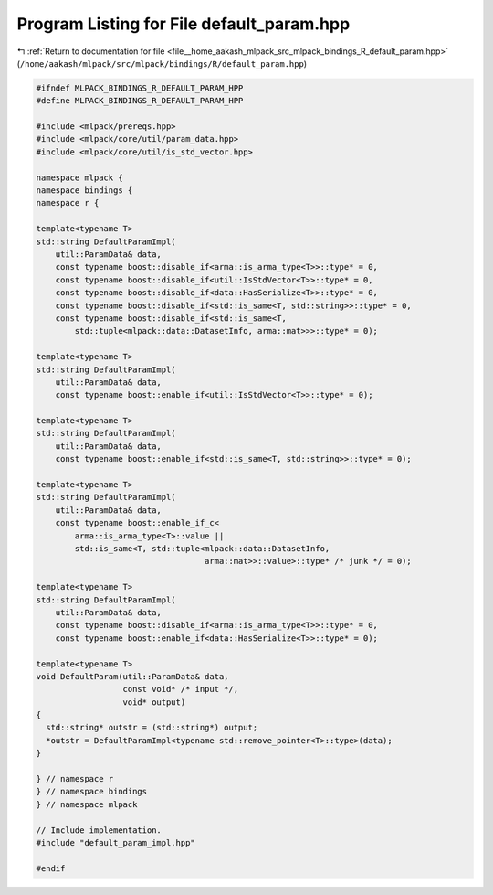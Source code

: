 
.. _program_listing_file__home_aakash_mlpack_src_mlpack_bindings_R_default_param.hpp:

Program Listing for File default_param.hpp
==========================================

|exhale_lsh| :ref:`Return to documentation for file <file__home_aakash_mlpack_src_mlpack_bindings_R_default_param.hpp>` (``/home/aakash/mlpack/src/mlpack/bindings/R/default_param.hpp``)

.. |exhale_lsh| unicode:: U+021B0 .. UPWARDS ARROW WITH TIP LEFTWARDS

.. code-block:: cpp

   
   #ifndef MLPACK_BINDINGS_R_DEFAULT_PARAM_HPP
   #define MLPACK_BINDINGS_R_DEFAULT_PARAM_HPP
   
   #include <mlpack/prereqs.hpp>
   #include <mlpack/core/util/param_data.hpp>
   #include <mlpack/core/util/is_std_vector.hpp>
   
   namespace mlpack {
   namespace bindings {
   namespace r {
   
   template<typename T>
   std::string DefaultParamImpl(
       util::ParamData& data,
       const typename boost::disable_if<arma::is_arma_type<T>>::type* = 0,
       const typename boost::disable_if<util::IsStdVector<T>>::type* = 0,
       const typename boost::disable_if<data::HasSerialize<T>>::type* = 0,
       const typename boost::disable_if<std::is_same<T, std::string>>::type* = 0,
       const typename boost::disable_if<std::is_same<T,
           std::tuple<mlpack::data::DatasetInfo, arma::mat>>>::type* = 0);
   
   template<typename T>
   std::string DefaultParamImpl(
       util::ParamData& data,
       const typename boost::enable_if<util::IsStdVector<T>>::type* = 0);
   
   template<typename T>
   std::string DefaultParamImpl(
       util::ParamData& data,
       const typename boost::enable_if<std::is_same<T, std::string>>::type* = 0);
   
   template<typename T>
   std::string DefaultParamImpl(
       util::ParamData& data,
       const typename boost::enable_if_c<
           arma::is_arma_type<T>::value ||
           std::is_same<T, std::tuple<mlpack::data::DatasetInfo,
                                      arma::mat>>::value>::type* /* junk */ = 0);
   
   template<typename T>
   std::string DefaultParamImpl(
       util::ParamData& data,
       const typename boost::disable_if<arma::is_arma_type<T>>::type* = 0,
       const typename boost::enable_if<data::HasSerialize<T>>::type* = 0);
   
   template<typename T>
   void DefaultParam(util::ParamData& data,
                     const void* /* input */,
                     void* output)
   {
     std::string* outstr = (std::string*) output;
     *outstr = DefaultParamImpl<typename std::remove_pointer<T>::type>(data);
   }
   
   } // namespace r
   } // namespace bindings
   } // namespace mlpack
   
   // Include implementation.
   #include "default_param_impl.hpp"
   
   #endif
